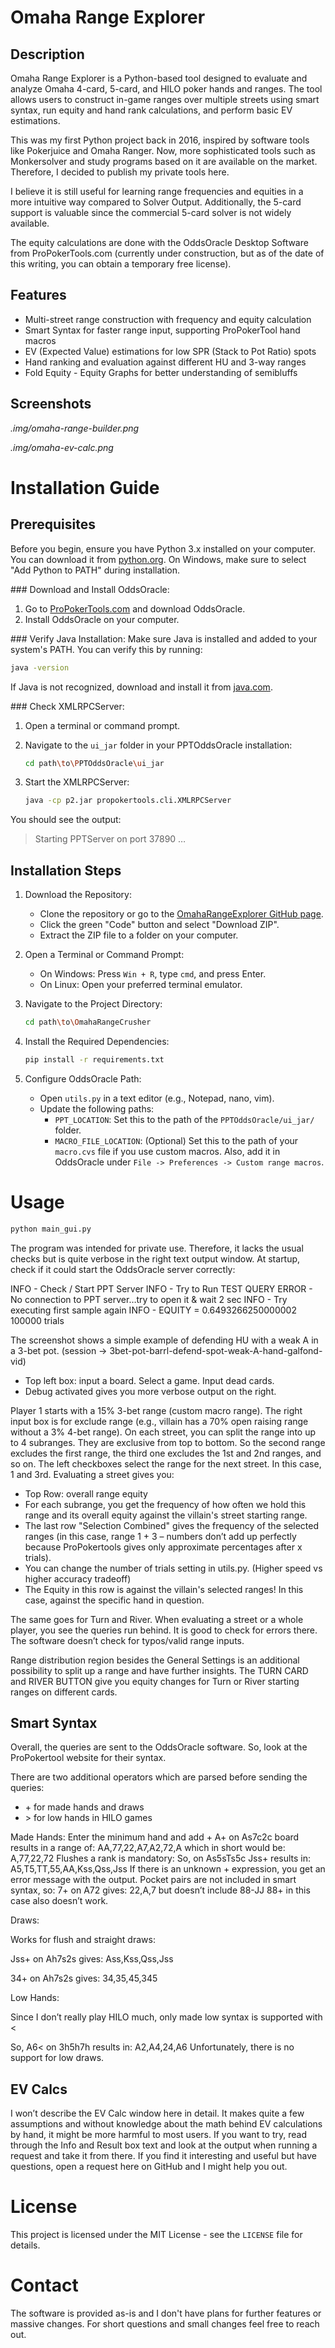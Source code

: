 #+AUTHOR: [Johann]
#+DATE: [2024-05-29 Mi]
#+OPTIONS: toc:t

* Omaha Range Explorer

** Description
Omaha Range Explorer is a Python-based tool designed to evaluate and analyze Omaha 4-card, 5-card, and HILO poker hands and ranges. The tool allows users to construct in-game ranges over multiple streets using smart syntax, run equity and hand rank calculations, and perform basic EV estimations.

This was my first Python project back in 2016, inspired by software tools like Pokerjuice and Omaha Ranger. Now, more sophisticated tools such as Monkersolver and study programs based on it are available on the market. Therefore, I decided to publish my private tools here.

I believe it is still useful for learning range frequencies and equities in a more intuitive way compared to Solver Output. Additionally, the 5-card support is valuable since the commercial 5-card solver is not widely available.

The equity calculations are done with the OddsOracle Desktop Software from ProPokerTools.com (currently under construction, but as of the date of this writing, you can obtain a temporary free license).

** Features
    - Multi-street range construction with frequency and equity calculation
    - Smart Syntax for faster range input, supporting ProPokerTool hand macros
    - EV (Expected Value) estimations for low SPR (Stack to Pot Ratio) spots
    - Hand ranking and evaluation against different HU and 3-way ranges
    - Fold Equity - Equity Graphs for better understanding of semibluffs
** Screenshots
#+CAPTION: Main Interface
[[.img/omaha-range-builder.png]]
#+CAPTION: EV Calculation Interface
[[.img/omaha-ev-calc.png]]

* Installation Guide
** Prerequisites
Before you begin, ensure you have Python 3.x installed on your computer. You can download it from [[https://www.python.org/downloads/][python.org]]. On Windows, make sure to select "Add Python to PATH" during installation.

### Download and Install OddsOracle:
1. Go to [[http://www.propokertools.com/][ProPokerTools.com]] and download OddsOracle.
2. Install OddsOracle on your computer.

### Verify Java Installation:
Make sure Java is installed and added to your system's PATH. You can verify this by running:
   #+BEGIN_SRC sh
   java -version
   #+END_SRC
If Java is not recognized, download and install it from [[https://www.java.com/en/download/][java.com]].

### Check XMLRPCServer:
1. Open a terminal or command prompt.
2. Navigate to the =ui_jar= folder in your PPTOddsOracle installation:
   #+BEGIN_SRC sh
   cd path\to\PPTOddsOracle\ui_jar
   #+END_SRC
3. Start the XMLRPCServer:
   #+BEGIN_SRC sh
   java -cp p2.jar propokertools.cli.XMLRPCServer
   #+END_SRC
You should see the output:
   #+BEGIN_QUOTE
   Starting PPTServer on port 37890 ...
   #+END_QUOTE

** Installation Steps

1. Download the Repository:
   - Clone the repository or go to the [[https://github.com/ksoeze/OmahaRangeExplorer][OmahaRangeExplorer GitHub page]].
   - Click the green "Code" button and select "Download ZIP".
   - Extract the ZIP file to a folder on your computer.

2. Open a Terminal or Command Prompt:
   - On Windows: Press =Win + R=, type =cmd=, and press Enter.
   - On Linux: Open your preferred terminal emulator.

3. Navigate to the Project Directory:
   #+BEGIN_SRC sh
   cd path\to\OmahaRangeCrusher
   #+END_SRC

4. Install the Required Dependencies:
   #+BEGIN_SRC sh
   pip install -r requirements.txt
   #+END_SRC

5. Configure OddsOracle Path:
   - Open =utils.py= in a text editor (e.g., Notepad, nano, vim).
   - Update the following paths:
     - =PPT_LOCATION=: Set this to the path of the =PPTOddsOracle/ui_jar/= folder.
     - =MACRO_FILE_LOCATION=: (Optional) Set this to the path of your =macro.cvs= file if you use custom macros. Also, add it in OddsOracle under =File -> Preferences -> Custom range macros=.

* Usage

#+begin_src sh
python main_gui.py
#+end_src

The program was intended for private use. Therefore, it lacks the usual checks but is quite verbose in the right text output window.
At startup, check if it could start the OddsOracle server correctly:

INFO - Check / Start PPT Server
INFO - Try to Run TEST QUERY
ERROR - No connection to PPT server...try to open it & wait 2 sec
INFO - Try executing first sample again
INFO - EQUITY = 0.6493266250000002
100000 trials

The screenshot shows a simple example of defending HU with a weak A in a 3-bet pot. (session -> 3bet-pot-barrl-defend-spot-weak-A-hand-galfond-vid)

- Top left box: input a board. Select a game. Input dead cards.
- Debug activated gives you more verbose output on the right.

Player 1 starts with a 15% 3-bet range (custom macro range).
The right input box is for exclude range (e.g., villain has a 70% open raising range without a 3% 4-bet range).
On each street, you can split the range into up to 4 subranges. They are exclusive from top to bottom. So the second range excludes the first range, the third one excludes the 1st and 2nd ranges, and so on.
The left checkboxes select the range for the next street. In this case, 1 and 3rd.
Evaluating a street gives you:
- Top Row: overall range equity
- For each subrange, you get the frequency of how often we hold this range and its overall equity against the villain's street starting range.
- The last row "Selection Combined" gives the frequency of the selected ranges (in this case, range 1 + 3 -- numbers don’t add up perfectly because ProPokertools gives only approximate percentages after x trials).
- You can change the number of trials setting in utils.py. (Higher speed vs higher accuracy tradeoff)
- The Equity in this row is against the villain's selected ranges! In this case, against the specific hand in question.

The same goes for Turn and River. When evaluating a street or a whole player, you see the queries run behind. It is good to check for errors there. The software doesn’t check for typos/valid range inputs.

Range distribution region besides the General Settings is an additional possibility to split up a range and have further insights.
The TURN CARD and RIVER BUTTON give you equity changes for Turn or River starting ranges on different cards.

** Smart Syntax

Overall, the queries are sent to the OddsOracle software.
So, look at the ProPokertool website for their syntax.

There are two additional operators which are parsed before sending the queries:
- + for made hands and draws
- > for low hands in HILO games

Made Hands:
Enter the minimum hand and add +
A+ on As7c2c board results in a range of:
AA,77,22,A7,A2,72,A which in short would be:
A,77,22,72
Flushes a rank is mandatory:
So, on As5sTs5c Jss+ results in:
A5,T5,TT,55,AA,Kss,Qss,Jss
If there is an unknown + expression, you get an error message with the output.
Pocket pairs are not included in smart syntax, so:
7+ on A72 gives:
22,A,7 but doesn’t include 88-JJ
88+ in this case also doesn’t work.

Draws:

Works for flush and straight draws:

Jss+ on Ah7s2s gives:
Ass,Kss,Qss,Jss

34+ on Ah7s2s gives:
34,35,45,345

Low Hands:

Since I don’t really play HILO much, only made low syntax is supported with <

So, A6< on 3h5h7h results in:
A2,A4,24,A6
Unfortunately, there is no support for low draws.

** EV Calcs

I won’t describe the EV Calc window here in detail. It makes quite a few assumptions and without knowledge about the math behind EV calculations by hand, it might be more harmful to most users.
If you want to try, read through the Info and Result box text and look at the output when running a request and take it from there.
If you find it interesting and useful but have questions, open a request here on GitHub and I might help you out.


* License
This project is licensed under the MIT License - see the =LICENSE= file for details.

* Contact
The software is provided as-is and I don't have plans for further features or massive changes.
For short questions and small changes feel free to reach out.
